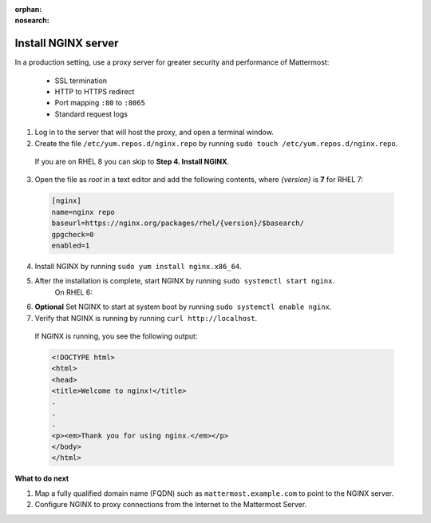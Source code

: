 :orphan:
:nosearch:

.. This page is archived and no longer published to production.

.. _install-rhel-nginx:

Install NGINX server
---------------------

In a production setting, use a proxy server for greater security and performance of Mattermost:

  -  SSL termination
  -  HTTP to HTTPS redirect
  -  Port mapping ``:80`` to ``:8065``
  -  Standard request logs

1. Log in to the server that will host the proxy, and open a terminal window.

2. Create the file ``/etc/yum.repos.d/nginx.repo`` by running ``sudo touch /etc/yum.repos.d/nginx.repo``.

  If you are on RHEL 8 you can skip to **Step 4. Install NGINX**.

3. Open the file as *root* in a text editor and add the following contents, where *{version}* is **7** for RHEL 7:

  .. code-block:: none
  
    [nginx]
    name=nginx repo
    baseurl=https://nginx.org/packages/rhel/{version}/$basearch/
    gpgcheck=0
    enabled=1

4. Install NGINX by running ``sudo yum install nginx.x86_64``.

5. After the installation is complete, start NGINX by running ``sudo systemctl start nginx``.
    On RHEL 6:
  
6. **Optional** Set NGINX to start at system boot by running ``sudo systemctl enable nginx``.

7. Verify that NGINX is running by running ``curl http://localhost``.
  
  If NGINX is running, you see the following output:
  
  .. code-block:: html
  
    <!DOCTYPE html>
    <html>
    <head>
    <title>Welcome to nginx!</title>
    .
    .
    .
    <p><em>Thank you for using nginx.</em></p>
    </body>
    </html>

**What to do next**

1. Map a fully qualified domain name (FQDN) such as ``mattermost.example.com`` to point to the NGINX server.
2. Configure NGINX to proxy connections from the Internet to the Mattermost Server.
